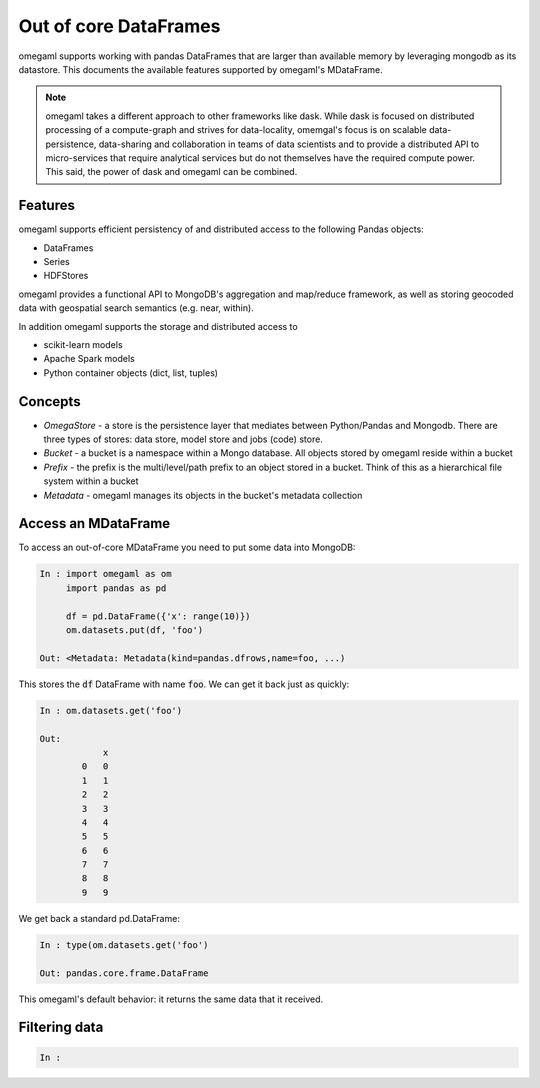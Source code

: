 Out of core DataFrames
======================

omegaml supports working with pandas DataFrames that are larger than
available memory by leveraging mongodb as its datastore. This documents
the available features supported by omegaml's MDataFrame. 

.. note::

    omegaml takes a different approach to other frameworks like dask. While
    dask is focused on distributed processing of a compute-graph and strives
    for data-locality, omemgal's focus is on scalable data-persistence, 
    data-sharing and collaboration in teams of data scientists and 
    to provide a distributed API to micro-services that require analytical
    services but do not themselves have the required compute power. This said,
    the power of dask and omegaml can be combined.
    
Features
--------

omegaml supports efficient persistency of and distributed access to the 
following Pandas objects:

* DataFrames
* Series
* HDFStores

omegaml provides a functional API to MongoDB's aggregation and map/reduce
framework, as well as storing geocoded data with geospatial search semantics 
(e.g. near, within).

In addition omegaml supports the storage and distributed access to 

* scikit-learn models
* Apache Spark models
* Python container objects (dict, list, tuples)


Concepts
--------

* *OmegaStore* - a store is the persistence layer that mediates between 
  Python/Pandas and Mongodb. There are three types of stores: data store,
  model store and jobs (code) store. 
* *Bucket* - a bucket is a namespace within a Mongo database. All objects stored
  by omegaml reside within a bucket
* *Prefix* - the prefix is the multi/level/path prefix to an object stored 
  in a bucket. Think of this as a hierarchical file system within a bucket
* *Metadata* - omegaml manages its objects in the bucket's metadata collection

   
Access an MDataFrame
--------------------

To access an out-of-core MDataFrame you need to put some data into MongoDB:

.. code:: python

    In : import omegaml as om
         import pandas as pd
            
         df = pd.DataFrame({'x': range(10)})
         om.datasets.put(df, 'foo')

    Out: <Metadata: Metadata(kind=pandas.dfrows,name=foo, ...)
    
This stores the :code:`df` DataFrame with name :code:`foo`. We can get it
back just as quickly:

.. code:: python

    In : om.datasets.get('foo')
    
    Out: 
                x
            0   0
            1   1
            2   2
            3   3
            4   4
            5   5
            6   6
            7   7
            8   8
            9   9
            
We get back a standard pd.DataFrame:

.. code:: python

    In : type(om.datasets.get('foo') 
    
    Out: pandas.core.frame.DataFrame
    
This omegaml's default behavior: it returns the same data that it received.

Filtering data
--------------

.. code:: python

    In :         



  




